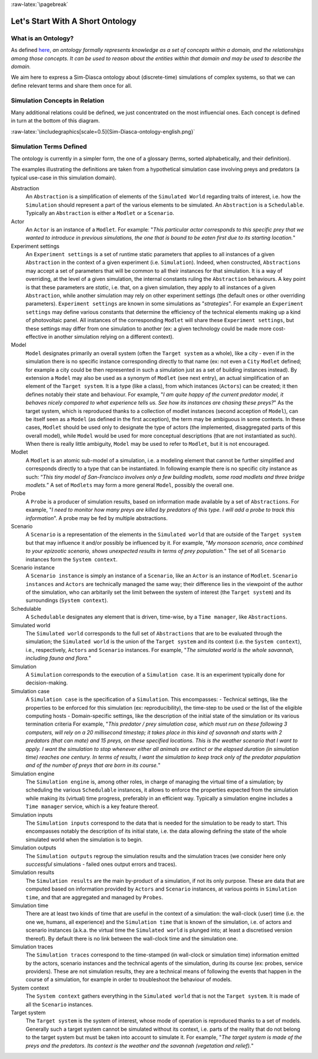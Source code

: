 :raw-latex:`\pagebreak`

---------------------------------
Let's Start With A Short Ontology
---------------------------------


What is an Ontology?
====================

As defined `here <http://en.wikipedia.org/wiki/Ontology_%28information_science%29>`_, *an ontology formally represents knowledge as a set of concepts within a domain, and the relationships among those concepts. It can be used to reason about the entities within that domain and may be used to describe the domain.*

We aim here to express a Sim-Diasca ontology about (discrete-time) simulations of complex systems, so that we can define relevant terms and share them once for all.


Simulation Concepts in Relation
===============================

Many additional relations could be defined, we just concentrated on the most influencial ones. Each concept is defined in turn at the bottom of this diagram.

:raw-latex:`\includegraphics[scale=0.5]{Sim-Diasca-ontology-english.png}`


Simulation Terms Defined
========================

The ontology is currently in a simpler form, the one of a glossary (terms, sorted alphabetically, and their definition).

The examples illustrating the definitions are taken from a hypothetical simulation case involving preys and predators (a typical use-case in this simulation domain).



Abstraction
	An ``Abstraction`` is a simplification of elements of the
	``Simulated World`` regarding traits of interest, i.e. how the
	``Simulation`` should represent a part of the various elements to be
	simulated. An ``Abstraction`` is a ``Schedulable``.
	Typically an ``Abstraction`` is either a ``Modlet`` or a
	``Scenario``.


Actor
	An ``Actor`` is an instance of a ``Modlet``.
	For example: "*This particular actor corresponds to this specific
	prey that we wanted to introduce in previous simulations, the one
	that is bound to be eaten first due to its starting location.*"


Experiment settings
	An ``Experiment settings`` is a set of runtime static parameters
	that applies to all instances of a given ``Abstraction`` in the
	context of a given experiment (i.e. ``Simulation``). Indeed, when
	constructed, ``Abstractions`` may accept a set of parameters that
	will be common to all their instances for that simulation. It is a
	way of overriding, at the level of a given simulation, the internal
	constants ruling the ``Abstraction`` behaviours. A key point is that
	these parameters are *static*, i.e. that, on a given simulation,
	they apply to all instances of a given ``Abstraction``, while
	another simulation may rely on other experiment settings (the
	default ones or other overriding parameters).
	``Experiment settings`` are known in some simulations as
	"*strategies*".
	For example an ``Experiment settings`` may define various constants
	that determine the efficiency of the technical elements making up a
	kind of photovoltaic panel. All instances of the corresponding
	``Modlet`` will share these ``Experiment settings``, but these
	settings may differ from one simulation to another (ex: a given
	technology could be made more cost-effective in another simulation
	relying on a different context).


Model
	``Model`` designates primarily an overall system (often the
	``Target system`` as a whole), like a city - even if in the
	simulation there is no specific instance corresponding directly to
	that name (ex: not even a ``City`` ``Modlet`` defined; for example a
	city could be then represented in such a simulation just as a set of
	building instances instead).
	By extension a ``Model`` may also be used as a synonym of ``Modlet``
	(see next entry), an actual simplification of an element of the
	``Target system``. It is a type (like a class), from which instances
	(``Actors``) can be created; it then defines notably their state and
	behaviour.
	For example, "*I am quite happy of the current predator model, it
	behaves nicely compared to what experience tells us. See how its
	instances are chasing these preys?*"
	As the target system, which is reproduced thanks to a collection of
	modlet instances (second acception of ``Model``), can be itself seen
	as a ``Model`` (as defined in the first acception), the term may be
	ambiguous in some contexts. In these cases, ``Modlet`` should be
	used only to designate the type of actors (the implemented,
	disaggregated parts of this overall model), while ``Model`` would be
	used for more conceptual descriptions (that are not instantiated as
	such).
	When there is really little ambiguity, ``Model`` may be used to
	refer to ``Modlet``, but it is not encouraged.


Modlet
	A ``Modlet`` is an atomic sub-model of a simulation, i.e. a modeling
	element that cannot be further simplified and corresponds directly
	to a type that can be instantiated.
	In following example there is no specific city instance as such:
	“\ *This tiny model of San-Francisco involves only a few building
	modlets, some road modlets and three bridge modlets.*\ ”
	A set of ``Modlets`` may form a more general ``Model``, possibly the
	overall one.


Probe
	A ``Probe`` is a producer of simulation results, based on
	information made available by a set of ``Abstractions``.
	For example, "*I need to monitor how many preys are killed by
	predators of this type. I will add a probe to track this
	information*".
	A probe may be fed by multiple abstractions.


Scenario
	A ``Scenario`` is a representation of the elements in the
	``Simulated world`` that are outside of the ``Target system`` but
	that may influence it and/or possibly be influenced by it.
	For example, "*My monsoon scenario, once combined to your epizootic
	scenario, shows unexpected results in terms of prey population.*"
	The set of all ``Scenario`` instances form the ``System context``.


Scenario instance
	A ``Scenario instance`` is simply an instance of a ``Scenario``,
	like an ``Actor`` is an instance of ``Modlet``.
	``Scenario instances`` and ``Actors`` are technically managed the
	same way; their difference lies in the viewpoint of the author of
	the simulation, who can arbitarily set the limit between the system
	of interest (the ``Target system``) and its surroundings
	(``System context``).


Schedulable
	A ``Schedulable`` designates any element that is driven, time-wise,
	by a ``Time manager``, like ``Abstractions``.


Simulated world
	The ``Simulated world`` corresponds to the full set of
	``Abstractions`` that are to be evaluated through the simulation;
	the ``Simulated world`` is the union of the ``Target system`` and
	its context (i.e. the ``System context``), i.e., respectively,
	``Actors`` and ``Scenario`` instances.
	For example, "*The simulated world is the whole savannah, including
	fauna and flora.*"


Simulation
	A ``Simulation`` corresponds to the execution of a
	``Simulation case``. It is an experiment typically done for
	decision-making.


Simulation case
	A ``Simulation case`` is the specification of a ``Simulation``. This
	encompasses:
	- Technical settings, like the properties to be enforced for this
	simulation (ex: reproducibility), the time-step to be used or the
	list of the eligible computing hosts
	- Domain-specific settings, like the description of the initial
	state of the simulation or its various termination criteria
	For example, "*This predator / prey simulation case, which must run
	on these following 3 computers, will rely on a 20 millisecond
	timestep; it takes place in this kind of savannah and starts with 2
	predators (that can mate) and 15 preys, on these specified
	locations. This is the weather scenario that I want to apply. I want
	the simulation to stop whenever either all animals are extinct or
	the elapsed duration (in simulation time) reaches one century. In
	terms of results, I want the simulation to keep track only of the
	predator population and of the number of preys that are born in its
	course.*"


Simulation engine
	The ``Simulation engine`` is, among other roles, in charge of managing the virtual time of a simulation; by scheduling the various ``Schedulable`` instances, it allows to enforce the properties expected from the simulation while making its (virtual) time progress, preferably in an efficient way. Typically a simulation engine includes a ``Time manager`` service, which is a key feature thereof.


Simulation inputs
	The ``Simulation inputs`` correspond to the data that is needed for
	the simulation to be ready to start. This encompasses notably the
	description of its initial state, i.e. the data allowing defining
	the state of the whole simulated world when the simulation is to
	begin.


Simulation outputs
	The ``Simulation outputs`` regroup the simulation results and the
	simulation traces (we consider here only *successful* simulations -
	failed ones output errors and traces).


Simulation results
	The ``Simulation results`` are the main by-product of a simulation,
	if not its only purpose. These are data that are computed based on
	information provided by ``Actors`` and ``Scenario`` instances, at
	various points in ``Simulation time``, and that are aggregated and
	managed by ``Probes``.


Simulation time
	There are at least two kinds of time that are useful in the context
	of a simulation: the wall-clock (user) time (i.e. the one we,
	humans, all experience) and the ``Simulation time`` that is known of
	the simulation, i.e. of actors and scenario instances (a.k.a. the
	virtual time the ``Simulated world`` is plunged into; at least a
	discretised version thereof). By default there is no link between
	the wall-clock time and the simulation one.


Simulation traces
	The ``Simulation traces`` correspond to the time-stamped (in
	wall-clock or simulation time) information emitted by the actors,
	scenario instances and the technical agents of the simulation,
	during its course (ex: probes, service providers). These are not
	simulation results, they are a technical means of following the
	events that happen in the course of a simulation, for example in
	order to troubleshoot the behaviour of models.


System context
	The ``System context`` gathers everything in the ``Simulated world``
	that is not the ``Target system``. It is made of all the
	``Scenario`` instances.


Target system
	The ``Target system`` is the system of interest, whose mode of
	operation is reproduced thanks to a set of models. Generally such a
	target system cannot be simulated without its context, i.e. parts of
	the reality that do not belong to the target system but must be
	taken into account to simulate it.
	For example, "*The target system is made of the preys and the
	predators. Its context is the weather and the savannah (vegetation
	and relief).*"
